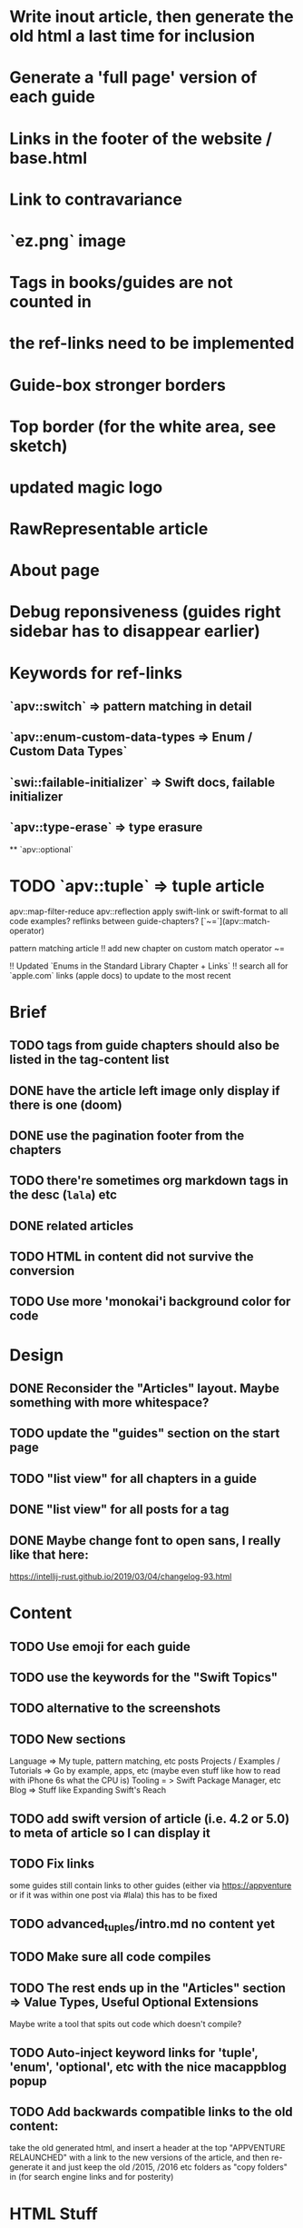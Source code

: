 * Write inout article, then generate the old html a last time for inclusion

* Generate a 'full page' version of each guide
* Links in the footer of the website / base.html
* Link to contravariance
* `ez.png` image
* Tags in books/guides are not counted in
* the ref-links need to be implemented
* Guide-box stronger borders
* Top border (for the white area, see sketch)
* updated magic logo
* RawRepresentable article
* About page
* Debug reponsiveness (guides right sidebar has to disappear earlier)

* Keywords for ref-links
** `apv::switch` => pattern matching in detail
** `apv::enum-custom-data-types => Enum / Custom Data Types`
** `swi::failable-initializer` => Swift docs, failable initializer
** `apv::type-erase` => type erasure
 ** `apv::optional`
* TODO `apv::tuple` => tuple article
apv::map-filter-reduce
apv::reflection
apply swift-link or swift-format to all code examples?
reflinks between guide-chapters?
[`~=`](apv::match-operator)

pattern matching article
!! add new chapter on custom match operator ~=
  
!! Updated `Enums in the Standard Library Chapter + Links`
!! search all for `apple.com` links (apple docs) to update to the most recent

* Brief
** TODO tags from guide chapters should also be listed in the tag-content list
** DONE have the article left image only display if there is one (doom)
** DONE use the pagination footer from the chapters
** TODO there're sometimes org markdown tags in the desc (=lala=) etc
** DONE related articles
** TODO HTML in content did not survive the conversion
** TODO Use more 'monokai'i background color for code
* Design
** DONE Reconsider the "Articles" layout. Maybe something with more whitespace?
** TODO update the "guides" section on the start page
** TODO "list view" for all chapters in a guide
** DONE "list view" for all posts for a tag
** DONE Maybe change font to open sans, I really like that here: 
  https://intellij-rust.github.io/2019/03/04/changelog-93.html

* Content
** TODO Use emoji for each guide
** TODO use the keywords for the "Swift Topics"
** TODO alternative to the screenshots
** TODO New sections
Language => My tuple, pattern matching, etc posts
Projects / Examples / Tutorials => Go by example, apps, etc (maybe even stuff like how to read with iPhone 6s what the CPU is)
Tooling = > Swift Package Manager, etc
Blog => Stuff like Expanding Swift's Reach
** TODO add swift version of article (i.e. 4.2 or 5.0) to meta of article so I can display it
** TODO Fix links
some guides still contain links to other guides (either via https://appventure or if it was within one post via #lala) this has to be fixed
** TODO advanced_tuples/intro.md no content yet
** TODO Make sure all code compiles
** TODO The rest ends up in the "Articles" section => Value Types, Useful Optional Extensions
Maybe write a tool that spits out code which doesn't compile?
** TODO Auto-inject keyword links for 'tuple', 'enum', 'optional', etc with the nice macappblog popup    
** TODO Add backwards compatible links to the old content:
 take the old generated html, and insert a header at the top "APPVENTURE RELAUNCHED" with a link to the new versions of the article,
  and then re-generate it and just keep the old /2015, /2016 etc folders as "copy folders" in (for search engine links and for posterity)


* HTML Stuff
** TODO Debug Responsiveness
** TODO Headline / logo
** TODO About
** TODO social interaction (follow on twitter, etc)

* Future
** TODO Add "Generics" Guide
   
* Done
** DONE Search guides / books / chapters
** DONE Have markdown tag for books for "prev_chapter" and "next_chapter" maybe it is just a js function that is injected into the template.. that would be easier
** DONE Split posts up into multiple smaller posts and make them into books (i.e. pattern matching guide)
** DONE fix syntax highlighting

   
